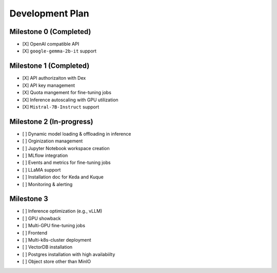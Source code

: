 Development Plan
================

Milestone 0 (Completed)
-----------------------
- [X] OpenAI compatible API
- [X] ``google-gemma-2b-it`` support

Milestone 1 (Completed)
-----------------------

- [X] API authorizaiton with Dex
- [X] API key management
- [X] Quota mangement for fine-tuning jobs
- [X] Inference autoscaling with GPU utilization
- [X] ``Mistral-7B-Instruct`` support

Milestone 2 (In-progress)
-------------------------

- [ ] Dynamic model loading & offloading in inference
- [ ] Orginization management
- [ ] Jupyter Notebook workspace creation
- [ ] MLflow integration
- [ ] Events and metrics for fine-tuning jobs
- [ ] LLaMA support
- [ ] Installation doc for Keda and Kuque
- [ ] Monitoring & alerting


Milestone 3
-----------

- [ ] Inference optimization (e.g., vLLM)
- [ ] GPU showback
- [ ] Multi-GPU fine-tuning jobs
- [ ] Frontend
- [ ] Multi-k8s-cluster deployment
- [ ] VectorDB installation
- [ ] Postgres installation with high availabiilty
- [ ] Object store other than MinIO
